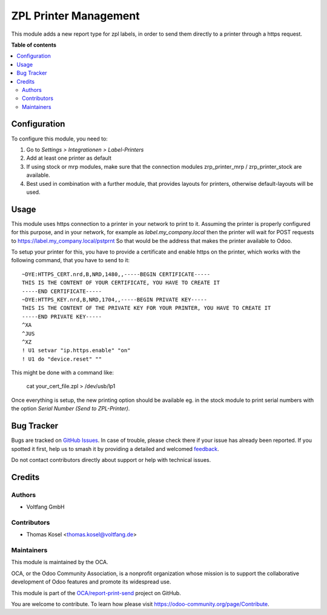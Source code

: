 ======================
ZPL Printer Management
======================

.. 
   !!!!!!!!!!!!!!!!!!!!!!!!!!!!!!!!!!!!!!!!!!!!!!!!!!!!
   !! This file is generated by oca-gen-addon-readme !!
   !! changes will be overwritten.                   !!
   !!!!!!!!!!!!!!!!!!!!!!!!!!!!!!!!!!!!!!!!!!!!!!!!!!!!
   !! source digest: sha256:b0c431522ae7a77979f8a985048da965c493f51e56dc36d1a44a38ad67656d43
   !!!!!!!!!!!!!!!!!!!!!!!!!!!!!!!!!!!!!!!!!!!!!!!!!!!!

.. |badge1| image:: https://img.shields.io/badge/maturity-Beta-yellow.png
    :target: https://odoo-community.org/page/development-status
    :alt: Beta
.. |badge2| image:: https://img.shields.io/badge/licence-AGPL--3-blue.png
    :target: http://www.gnu.org/licenses/agpl-3.0-standalone.html
    :alt: License: AGPL-3
.. |badge3| image:: https://img.shields.io/badge/github-OCA%2Freport--print--send-lightgray.png?logo=github
    :target: https://github.com/OCA/report-print-send/tree/16.0/zpl_printer
    :alt: OCA/report-print-send
.. |badge4| image:: https://img.shields.io/badge/weblate-Translate%20me-F47D42.png
    :target: https://translation.odoo-community.org/projects/report-print-send-16-0/report-print-send-16-0-zpl_printer
    :alt: Translate me on Weblate
.. |badge5| image:: https://img.shields.io/badge/runboat-Try%20me-875A7B.png
    :target: https://runboat.odoo-community.org/builds?repo=OCA/report-print-send&target_branch=16.0
    :alt: Try me on Runboat

|badge1| |badge2| |badge3| |badge4| |badge5|

This module adds a new report type for zpl labels, in order to send them directly to a printer through a https request.

**Table of contents**

.. contents::
   :local:

Configuration
=============

To configure this module, you need to:

#. Go to *Settings > Integrationen > Label-Printers*
#. Add at least one printer as default
#. If using stock or mrp modules, make sure that the connection modules
   zrp_printer_mrp / zrp_printer_stock are available.
#. Best used in combination with a further module, that provides layouts for printers,
   otherwise default-layouts will be used.

Usage
=====

This module uses https connection to a printer in your network to print to it.
Assuming the printer is properly configured for this purpose, and in your network, for example as
`label.my_company.local` then the printer will wait for POST requests to https://label.my_company.local/pstprnt
So that would be the address that makes the printer available to Odoo.

To setup your printer for this, you have to provide a certificate and enable https on the printer,
which works with the following command, that you have to send to it:

::

    ~DYE:HTTPS_CERT.nrd,B,NRD,1480,,-----BEGIN CERTIFICATE-----
    THIS IS THE CONTENT OF YOUR CERTIFICATE, YOU HAVE TO CREATE IT
    -----END CERTIFICATE-----
    ~DYE:HTTPS_KEY.nrd,B,NRD,1704,,-----BEGIN PRIVATE KEY-----
    THIS IS THE CONTENT OF THE PRIVATE KEY FOR YOUR PRINTER, YOU HAVE TO CREATE IT
    -----END PRIVATE KEY-----
    ^XA
    ^JUS
    ^XZ
    ! U1 setvar "ip.https.enable" "on"
    ! U1 do "device.reset" ""

This might be done with a command like:

    cat your_cert_file.zpl > /dev/usb/lp1

Once everything is setup, the new printing option should be available eg. in the stock module to print serial numbers
with the option `Serial Number (Send to ZPL-Printer)`.

Bug Tracker
===========

Bugs are tracked on `GitHub Issues <https://github.com/OCA/report-print-send/issues>`_.
In case of trouble, please check there if your issue has already been reported.
If you spotted it first, help us to smash it by providing a detailed and welcomed
`feedback <https://github.com/OCA/report-print-send/issues/new?body=module:%20zpl_printer%0Aversion:%2016.0%0A%0A**Steps%20to%20reproduce**%0A-%20...%0A%0A**Current%20behavior**%0A%0A**Expected%20behavior**>`_.

Do not contact contributors directly about support or help with technical issues.

Credits
=======

Authors
~~~~~~~

* Voltfang GmbH

Contributors
~~~~~~~~~~~~

* Thomas Kosel <thomas.kosel@voltfang.de>

Maintainers
~~~~~~~~~~~

This module is maintained by the OCA.

.. image:: https://odoo-community.org/logo.png
   :alt: Odoo Community Association
   :target: https://odoo-community.org

OCA, or the Odoo Community Association, is a nonprofit organization whose
mission is to support the collaborative development of Odoo features and
promote its widespread use.

This module is part of the `OCA/report-print-send <https://github.com/OCA/report-print-send/tree/16.0/zpl_printer>`_ project on GitHub.

You are welcome to contribute. To learn how please visit https://odoo-community.org/page/Contribute.
